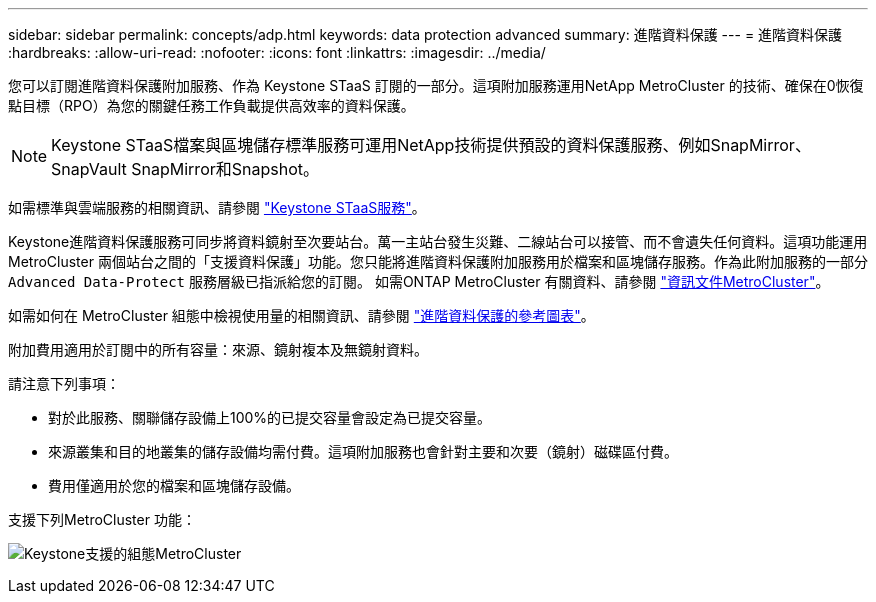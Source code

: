 ---
sidebar: sidebar 
permalink: concepts/adp.html 
keywords: data protection advanced 
summary: 進階資料保護 
---
= 進階資料保護
:hardbreaks:
:allow-uri-read: 
:nofooter: 
:icons: font
:linkattrs: 
:imagesdir: ../media/


[role="lead"]
您可以訂閱進階資料保護附加服務、作為 Keystone STaaS 訂閱的一部分。這項附加服務運用NetApp MetroCluster 的技術、確保在0恢復點目標（RPO）為您的關鍵任務工作負載提供高效率的資料保護。


NOTE: Keystone STaaS檔案與區塊儲存標準服務可運用NetApp技術提供預設的資料保護服務、例如SnapMirror、SnapVault SnapMirror和Snapshot。

如需標準與雲端服務的相關資訊、請參閱 link:../concepts/supported-storage-services.html["Keystone STaaS服務"]。

Keystone進階資料保護服務可同步將資料鏡射至次要站台。萬一主站台發生災難、二線站台可以接管、而不會遺失任何資料。這項功能運用MetroCluster 兩個站台之間的「支援資料保護」功能。您只能將進階資料保護附加服務用於檔案和區塊儲存服務。作為此附加服務的一部分 `Advanced Data-Protect` 服務層級已指派給您的訂閱。
如需ONTAP MetroCluster 有關資料、請參閱 link:https://docs.netapp.com/us-en/ontap-metrocluster["資訊文件MetroCluster"^]。

如需如何在 MetroCluster 組態中檢視使用量的相關資訊、請參閱 link:../integrations/aiq-keystone-details.html#reference-charts-for-advanced-data-protection["進階資料保護的參考圖表"]。

附加費用適用於訂閱中的所有容量：來源、鏡射複本及無鏡射資料。

請注意下列事項：

* 對於此服務、關聯儲存設備上100%的已提交容量會設定為已提交容量。
* 來源叢集和目的地叢集的儲存設備均需付費。這項附加服務也會針對主要和次要（鏡射）磁碟區付費。
* 費用僅適用於您的檔案和區塊儲存設備。


支援下列MetroCluster 功能：

image:mcc.png["Keystone支援的組態MetroCluster"]
